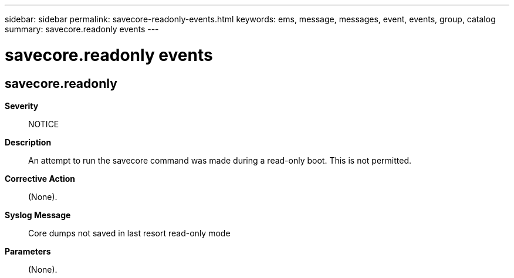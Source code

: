 ---
sidebar: sidebar
permalink: savecore-readonly-events.html
keywords: ems, message, messages, event, events, group, catalog
summary: savecore.readonly events
---

= savecore.readonly events
:toclevels: 1
:hardbreaks:
:nofooter:
:icons: font
:linkattrs:
:imagesdir: ./media/

== savecore.readonly
*Severity*::
NOTICE
*Description*::
An attempt to run the savecore command was made during a read-only boot. This is not permitted.
*Corrective Action*::
(None).
*Syslog Message*::
Core dumps not saved in last resort read-only mode
*Parameters*::
(None).
